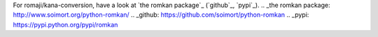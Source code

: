 

For romaji/kana-conversion, have a look at `the romkan package`_ (`github`_, `pypi`_).
.. _the romkan package: http://www.soimort.org/python-romkan/
.. _github: https://github.com/soimort/python-romkan
.. _pypi: https://pypi.python.org/pypi/romkan

